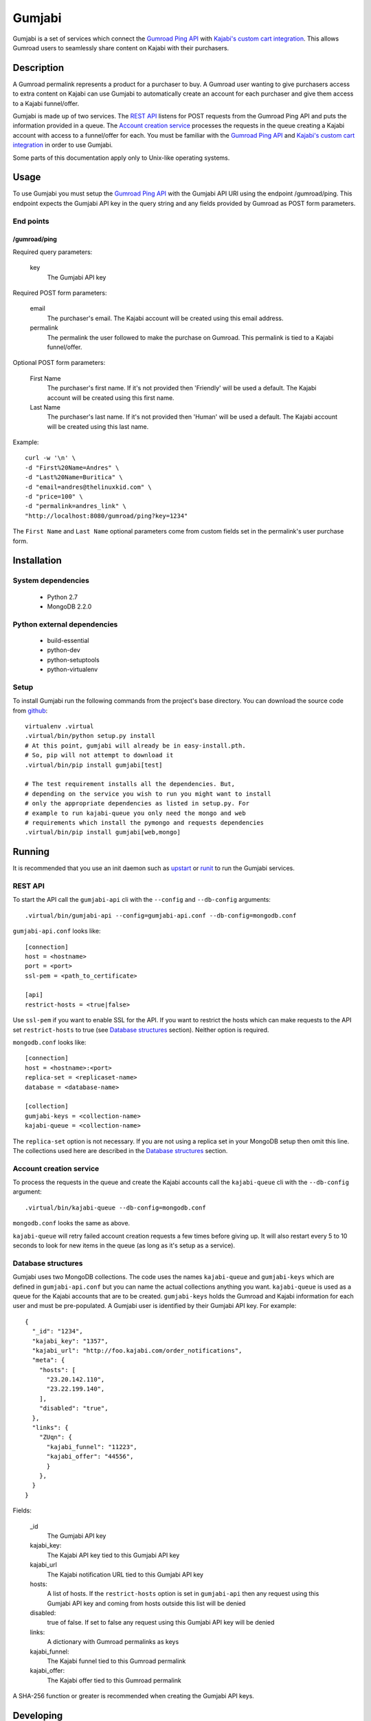 =======
Gumjabi
=======

Gumjabi is a set of services which connect the `Gumroad Ping API`_
with `Kajabi's custom cart integration`_. This allows Gumroad users to
seamlessly share content on Kajabi with their purchasers.

Description
===========

A Gumroad permalink represents a product for a purchaser to buy. A
Gumroad user wanting to give purchasers access to extra content on
Kajabi can use Gumjabi to automatically create an account for each
purchaser and give them access to a Kajabi funnel/offer.

Gumjabi is made up of two services. The `REST API`_ listens for POST
requests from the Gumroad Ping API and puts the information provided
in a queue. The `Account creation service`_ processes the requests in the
queue creating a Kajabi account with access to a funnel/offer for
each. You must be familiar with the `Gumroad Ping API`_ and `Kajabi's
custom cart integration`_ in order to use Gumjabi.

Some parts of this documentation apply only to Unix-like operating
systems.

Usage
=====

To use Gumjabi you must setup the `Gumroad Ping API`_ with the Gumjabi
API URl using the endpoint /gumroad/ping. This endpoint expects the
Gumjabi API key in the query string and any fields provided by Gumroad
as POST form parameters.

End points
----------

/gumroad/ping
+++++++++++++

Required query parameters:

    key
       The Gumjabi API key

Required POST form parameters:

    email
       The purchaser's email. The Kajabi account will be created using
       this email address.

    permalink
       The permalink the user followed to make the purchase on
       Gumroad. This permalink is tied to a Kajabi funnel/offer.

Optional POST form parameters:

    First Name
        The purchaser's first name. If it's not provided then
        'Friendly' will be used a default. The Kajabi account will be
        created using this first name.

    Last Name
        The purchaser's last name. If it's not provided then 'Human'
        will be used a default. The Kajabi account will be created
        using this last name.

Example::

    curl -w '\n' \
    -d "First%20Name=Andres" \
    -d "Last%20Name=Buritica" \
    -d "email=andres@thelinuxkid.com" \
    -d "price=100" \
    -d "permalink=andres_link" \
    "http://localhost:8080/gumroad/ping?key=1234"

The ``First Name`` and ``Last Name`` optional parameters come from
custom fields set in the permalink's user purchase form.

Installation
============

System dependencies
-------------------

    - Python 2.7
    - MongoDB 2.2.0

Python external dependencies
----------------------------

    - build-essential
    - python-dev
    - python-setuptools
    - python-virtualenv

Setup
-----

To install Gumjabi run the following commands from the project's base
directory. You can download the source code from github_::

    virtualenv .virtual
    .virtual/bin/python setup.py install
    # At this point, gumjabi will already be in easy-install.pth.
    # So, pip will not attempt to download it
    .virtual/bin/pip install gumjabi[test]

    # The test requirement installs all the dependencies. But,
    # depending on the service you wish to run you might want to install
    # only the appropriate dependencies as listed in setup.py. For
    # example to run kajabi-queue you only need the mongo and web
    # requirements which install the pymongo and requests dependencies
    .virtual/bin/pip install gumjabi[web,mongo]

Running
=======

It is recommended that you use an init daemon such as upstart_ or
runit_ to run the Gumjabi services.

REST API
--------

To start the API call the ``gumjabi-api`` cli with the ``--config``
and ``--db-config`` arguments::

    .virtual/bin/gumjabi-api --config=gumjabi-api.conf --db-config=mongodb.conf

``gumjabi-api.conf`` looks like::

      [connection]
      host = <hostname>
      port = <port>
      ssl-pem = <path_to_certificate>

      [api]
      restrict-hosts = <true|false>

Use ``ssl-pem`` if you want to enable SSL for the API. If you
want to restrict the hosts which can make requests to the API set
``restrict-hosts`` to true (see `Database structures`_
section). Neither option is required.

``mongodb.conf`` looks like::

    [connection]
    host = <hostname>:<port>
    replica-set = <replicaset-name>
    database = <database-name>

    [collection]
    gumjabi-keys = <collection-name>
    kajabi-queue = <collection-name>

The ``replica-set`` option is not necessary. If you are not using a
replica set in your MongoDB setup then omit this line. The collections
used here are described in the `Database structures`_ section.

Account creation service
------------------------

To process the requests in the queue and create the Kajabi accounts
call the ``kajabi-queue`` cli with the ``--db-config`` argument::

    .virtual/bin/kajabi-queue --db-config=mongodb.conf

``mongodb.conf`` looks the same as above.

``kajabi-queue`` will retry failed account creation requests a few
times before giving up. It will also restart every 5 to 10 seconds to
look for new items in the queue (as long as it's setup as a service).

.. _dbstructures:

Database structures
-------------------

Gumjabi uses two MongoDB collections. The code uses the names
``kajabi-queue`` and ``gumjabi-keys`` which are defined in
``gumjabi-api.conf`` but you can name the actual collections anything
you want. ``kajabi-queue`` is used as a queue for the Kajabi accounts that
are to be created. ``gumjabi-keys`` holds the Gumroad and Kajabi
information for each user and must be pre-populated. A Gumjabi user is
identified by their Gumjabi API key. For example::

    {
      "_id": "1234",
      "kajabi_key": "1357",
      "kajabi_url": "http://foo.kajabi.com/order_notifications",
      "meta": {
        "hosts": [
          "23.20.142.110",
          "23.22.199.140",
        ],
        "disabled": "true",
      },
      "links": {
        "ZUqn": {
          "kajabi_funnel": "11223",
          "kajabi_offer": "44556",
          }
        },
      }
    }

Fields:

    _id
      The Gumjabi API key

    kajabi_key:
      The Kajabi API key tied to this Gumjabi API key

    kajabi_url
      The Kajabi notification URL tied to this Gumjabi API key

    hosts:
      A list of hosts. If the ``restrict-hosts`` option is set in
      ``gumjabi-api`` then any request using this Gumjabi API key and
      coming from hosts outside this list will be denied

    disabled:
      true of false. If set to false any request using this Gumjabi
      API key will be denied

    links:
      A dictionary with Gumroad permalinks as keys

    kajabi_funnel:
     The Kajabi funnel tied to this Gumroad permalink

    kajabi_offer:
     The Kajabi offer tied to this Gumroad permalink

A SHA-256 function or greater is recommended when creating the Gumjabi
API keys.

Developing
==========

To start developing follow the instructions in the Installation_
section but replace::

    .virtual/bin/python setup.py install

with::

    .virtual/bin/python setup.py develop

If you like to use ipython you can install it with the dev
requirement::

    .virtual/bin/pip install gumjabi[dev]

.. _runit: http://smarden.org/runit/
.. _upstart: http://upstart.ubuntu.com/
.. _github: https://github.com/thelinuxkid/gumjabi
.. _`Gumroad Ping API`: https://gumroad.com/ping
.. _`Kajabi's custom cart integration`: http://help.kajabi.com/customer/portal/articles/735181-how-do-i-setup-a-custom-shopping-cart-
